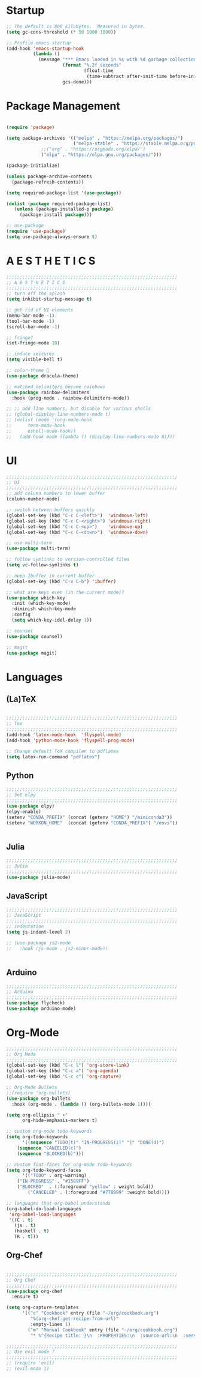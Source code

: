 * Startup

#+BEGIN_SRC emacs-lisp
;; The default is 800 kilobytes.  Measured in bytes.
(setq gc-cons-threshold (* 50 1000 1000))

;; Profile emacs startup
(add-hook 'emacs-startup-hook
          (lambda ()
            (message "*** Emacs loaded in %s with %d garbage collections."
                     (format "%.2f seconds"
                             (float-time
                              (time-subtract after-init-time before-init-time)))
                     gcs-done)))
#+END_SRC

* Package Management
#+BEGIN_SRC emacs-lisp

(require 'package)

(setq package-archives '(("melpa" . "https://melpa.org/packages/")
                         ("melpa-stable" . "https://stable.melpa.org/packages/")
			 ;;("org" . "https://orgmode.org/elpa/")
			 ("elpa" . "https://elpa.gnu.org/packages/")))

(package-initialize)

(unless package-archive-contents
  (package-refresh-contents))

(setq required-package-list '(use-package))

(dolist (package required-package-list)
   (unless (package-installed-p package)
     (package-install package)))    

;; use-package
(require 'use-package)
(setq use-package-always-ensure t)

#+END_SRC

* A E S T H E T I C S
#+BEGIN_SRC emacs-lisp
;;;;;;;;;;;;;;;;;;;;;;;;;;;;;;;;;;;;;;;;;;;;;;;;;;;;;;;;;;;;;;;;
;; A E S T H E T I C S
;;;;;;;;;;;;;;;;;;;;;;;;;;;;;;;;;;;;;;;;;;;;;;;;;;;;;;;;;;;;;;;;
;; turn off the splash
(setq inhibit-startup-message t)

;; get rid of UI elements
(menu-bar-mode -1)
(tool-bar-mode -1) 
(scroll-bar-mode -1)

;; fringe?
(set-fringe-mode 10)

;; induce seizures
(setq visible-bell t)

;; color-theme 🧛
(use-package dracula-theme)

;; matched delimiters become rainbows
(use-package rainbow-delimiters
  :hook (prog-mode . rainbow-delimiters-mode))

;; ;; add line numbers, but disable for various shells
;; (global-display-line-numbers-mode t)
;; (dolist (mode '(org-mode-hook
;; 		term-mode-hook
;; 		eshell-mode-hook))
;;   (add-hook mode (lambda () (display-line-numbers-mode 0))))

#+END_SRC

* UI

#+BEGIN_SRC emacs-lisp
;;;;;;;;;;;;;;;;;;;;;;;;;;;;;;;;;;;;;;;;;;;;;;;;;;;;;;;;;;;;;;;;
;; UI
;;;;;;;;;;;;;;;;;;;;;;;;;;;;;;;;;;;;;;;;;;;;;;;;;;;;;;;;;;;;;;;;
;; add column numbers to lower buffer
(column-number-mode)

;; switch between buffers quickly
(global-set-key (kbd "C-c C-<left>")  'windmove-left)
(global-set-key (kbd "C-c C-<right>") 'windmove-right)
(global-set-key (kbd "C-c C-<up>")    'windmove-up)
(global-set-key (kbd "C-c C-<down>")  'windmove-down)

;; use multi-term
(use-package multi-term)

;; follow symlinks to version-controlled files
(setq vc-follow-symlinks t)

;; open Ibuffer in current buffer
(global-set-key (kbd "C-x C-b") 'ibuffer)

;; what are keys even (in the current mode)?
(use-package which-key
  :init (which-key-mode)
  :diminish which-key-mode
  :config
  (setq which-key-idel-delay 1))

;; counsel
(use-package counsel)

;; magit
(use-package magit)

#+END_SRC

* Languages

** (La)TeX
#+BEGIN_SRC emacs-lisp

;;;;;;;;;;;;;;;;;;;;;;;;;;;;;;;;;;;;;;;;;;;;;;;;;;;;;;;;;;;;;;;;
;; Tex
;;;;;;;;;;;;;;;;;;;;;;;;;;;;;;;;;;;;;;;;;;;;;;;;;;;;;;;;;;;;;;;;
(add-hook 'latex-mode-hook  'flyspell-mode)
(add-hook 'python-mode-hook 'flyspell-prog-mode)

;; Change default TeX compiler to pdflatex
(setq latex-run-command "pdflatex")

#+END_SRC

** Python
#+BEGIN_SRC emacs-lisp
;;;;;;;;;;;;;;;;;;;;;;;;;;;;;;;;;;;;;;;;;;;;;;;;;;;;;;;;;;;;;;;;
;; Set elpy
;;;;;;;;;;;;;;;;;;;;;;;;;;;;;;;;;;;;;;;;;;;;;;;;;;;;;;;;;;;;;;;;
(use-package elpy)
(elpy-enable)
(setenv "CONDA_PREFIX" (concat (getenv "HOME") "/miniconda3"))
(setenv "WORKON_HOME"  (concat (getenv "CONDA_PREFIX") "/envs"))


#+END_SRC

** Julia
#+BEGIN_SRC emacs-lisp
;;;;;;;;;;;;;;;;;;;;;;;;;;;;;;;;;;;;;;;;;;;;;;;;;;;;;;;;;;;;;;;;
;; Julia
;;;;;;;;;;;;;;;;;;;;;;;;;;;;;;;;;;;;;;;;;;;;;;;;;;;;;;;;;;;;;;;;
(use-package julia-mode)

#+END_SRC

** JavaScript
#+BEGIN_SRC emacs-lisp
;;;;;;;;;;;;;;;;;;;;;;;;;;;;;;;;;;;;;;;;;;;;;;;;;;;;;;;;;;;;;;;;
;; JavaScript
;;;;;;;;;;;;;;;;;;;;;;;;;;;;;;;;;;;;;;;;;;;;;;;;;;;;;;;;;;;;;;;;
;; indentation
(setq js-indent-level 2)

;; (use-package js2-mode
;;   :hook (js-mode . js2-minor-mode))


#+END_SRC

** Arduino
#+BEGIN_SRC emacs-lisp
;;;;;;;;;;;;;;;;;;;;;;;;;;;;;;;;;;;;;;;;;;;;;;;;;;;;;;;;;;;;;;;;
;; Arduino
;;;;;;;;;;;;;;;;;;;;;;;;;;;;;;;;;;;;;;;;;;;;;;;;;;;;;;;;;;;;;;;;
(use-package flycheck)
(use-package arduino-mode)

#+END_SRC

* Org-Mode
#+BEGIN_SRC emacs-lisp
;;;;;;;;;;;;;;;;;;;;;;;;;;;;;;;;;;;;;;;;;;;;;;;;;;;;;;;;;;;;;;;;
;; Org Mode
;;;;;;;;;;;;;;;;;;;;;;;;;;;;;;;;;;;;;;;;;;;;;;;;;;;;;;;;;;;;;;;;
(global-set-key (kbd "C-c l") 'org-store-link)
(global-set-key (kbd "C-c a") 'org-agenda)
(global-set-key (kbd "C-c c") 'org-capture)

;; Org-Mode Bullets
;;(require 'org-bullets)
(use-package org-bullets
  :hook (org-mode . (lambda () (org-bullets-mode 1))))

(setq org-ellipsis " ▾"
      org-hide-emphasis-markers t)

;; custom org-mode todo-keywords
(setq org-todo-keywords
      '((sequence "TODO(t)" "IN-PROGRESS(i)" "|" "DONE(d)")
	(sequence "CANCELED(c)")
	(sequence "BLOCKED(b)")))

;; custom font-faces for org-mode todo-keywords
(setq org-todo-keyword-faces
      '(("TODO" . org-warning)
	("IN-PROGRESS" . "#1589FF")
	("BLOCKED"  . (:foreground "yellow" : weight bold))
        ("CANCELED" . (:foreground "#778899" :weight bold))))

;; languages that org-babel understands
(org-babel-do-load-languages
 'org-babel-load-languages
 '((C . t)
   (js . t)
   (haskell . t)
   (R . t)))		

#+END_SRC

** Org-Chef
#+BEGIN_SRC emacs-lisp

;;;;;;;;;;;;;;;;;;;;;;;;;;;;;;;;;;;;;;;;;;;;;;;;;;;;;;;;;;;;;;;;
;; Org Chef
;;;;;;;;;;;;;;;;;;;;;;;;;;;;;;;;;;;;;;;;;;;;;;;;;;;;;;;;;;;;;;;;
(use-package org-chef
  :ensure t)

(setq org-capture-templates
      '(("c" "Cookbook" entry (file "~/org/cookbook.org")
         "%(org-chef-get-recipe-from-url)"
         :empty-lines 1)
        ("m" "Manual Cookbook" entry (file "~/org/cookbook.org")
         "* %^{Recipe title: }\n  :PROPERTIES:\n  :source-url:\n  :servings:\n  :prep-time:\n  :cook-time:\n  :ready-in:\n :author:\n :END:\n** Description\n   %?\n\n** Ingredients\n   %?\n** Directions\n\n")))

;;;;;;;;;;;;;;;;;;;;;;;;;;;;;;;;;;;;;;;;;;;;;;;;;;;;;;;;;;;;;;;;
;; Use evil mode ?
;;;;;;;;;;;;;;;;;;;;;;;;;;;;;;;;;;;;;;;;;;;;;;;;;;;;;;;;;;;;;;;;
;; (require 'evil)
;; (evil-mode 1)


#+END_SRC

# * Junk!
# #+BEGIN_SRC emacs-lisp
# ;;;;;;;;;;;;;;;;;;;;;;;;;;;;;;;;;;;;;;;;;;;;;;;;;;;;;;;;;;;;;;;;
# ;; Added by Custom...
# ;;;;;;;;;;;;;;;;;;;;;;;;;;;;;;;;;;;;;;;;;;;;;;;;;;;;;;;;;;;;;;;;
# (custom-set-variables
#  ;; custom-set-variables was added by Custom.
#  ;; If you edit it by hand, you could mess it up, so be careful.
#  ;; Your init file should contain only one such instance.
#  ;; If there is more than one, they won't work right.
#  '(package-selected-packages
#    (quote
#     (magit flycheck arduino-mode counsel which-key js2-mode elpy markdown-mode use-package rainbow-delimiters multi-term dracula-theme))))
# (custom-set-faces
#  ;; custom-set-faces was added by Custom.
#  ;; If you edit it by hand, you could mess it up, so be careful.
#  ;; Your init file should contain only one such instance.
#  ;; If there is more than one, they won't work right.
#  )
# #+END_SRC
